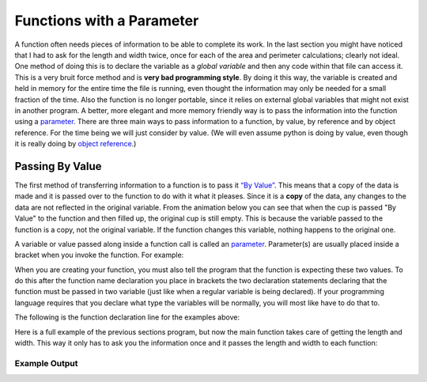 .. _functions-with-a-parameter:

Functions with a Parameter
==========================

A function often needs pieces of information to be able to complete its work. In the last section you might have noticed that I had to ask for the length and width twice, once for each of the area and perimeter calculations; clearly not ideal. One method of doing this is to declare the variable as a *global variable* and then any code within that file can access it. This is a very bruit force method and is **very bad programming style**. By doing it this way, the variable is created and held in memory for the entire time the file is running, even thought the information may only be needed for a small fraction of the time. Also the function is no longer portable, since it relies on external global variables that might not exist in another program. A better, more elegant and more memory friendly way is to pass the information into the function using a `parameter <https://en.wikipedia.org/wiki/Parameter_(computer_programming)>`_. There are three main ways to pass information to a function, by value, by reference and by object reference. For the time being we will just consider by value. (We will even assume python is doing by value, even though it is really doing by `object reference <https://www.python-course.eu/passing_arguments.php>`_.)

Passing By Value
----------------

The first method of transferring information to a function is to pass it `“By Value” <https://www.mathwarehouse.com/programming/passing-by-value-vs-by-reference-visual-explanation.php>`_. This means that a copy of the data is made and it is passed over to the function to do with it what it pleases. Since it is a **copy** of the data, any changes to the data are not reflected in the original variable. From the animation below you can see that when the cup is passed "By Value" to the function and then filled up, the original cup is still empty. This is because the variable passed to the function is a copy, not the original variable. If the function changes this variable, nothing happens to the original one. 

.. image:: ./images/pass-by-reference-vs-pass-by-value-animation.gif
   :alt: Pass by value or reference
   :align: center


A variable or value passed along inside a function call is called an `parameter <https://en.wikipedia.org/wiki/Parameter_(computer_programming)>`_. Parameter(s) are usually placed inside a bracket when you invoke the function. For example:

.. tabs::

  .. group-tab:: C
    .. code-block:: C
      .. literalinclude:: ../../code_examples/4-Functions/2-Functions_with_a_Parameter/C/main.c
        :language: C
        :lines: 28

  .. group-tab:: C++
    .. code-block:: C++
      .. literalinclude:: ../../code_examples/4-Functions/2-Functions_with_a_Parameter/CPP/main.cpp
        :language: C++
        :lines: 30

  .. group-tab:: C#
    .. code-block:: C#
      .. literalinclude:: ../../code_examples/4-Functions/2-Functions_with_a_Parameter/CSharp/main.cs
        :language: C#
        :lines: 30

  .. group-tab:: Go
    .. code-block:: Go
      .. literalinclude:: ../../code_examples/4-Functions/2-Functions_with_a_Parameter/Go/main.go
        :language: go
        :lines: 32

  .. group-tab:: Java
    .. code-block:: Java
      .. literalinclude:: ../../code_examples/4-Functions/2-Functions_with_a_Parameter/Java/Main.java
        :language: java
        :lines: 45

  .. group-tab:: JavaScript
    .. code-block:: JavaScript
      .. literalinclude:: ../../code_examples/4-Functions/2-Functions_with_a_Parameter/JavaScript/main.js
        :language: javascript
        :lines: 24

  .. group-tab:: Python
    .. code-block:: Python
      .. literalinclude:: ../../code_examples/4-Functions/2-Functions_with_a_Parameter/Python/main.py
        :language: python
        :lines: 28

When you are creating your function, you must also tell the program that the function is expecting these two values. To do this after the function name declaration you place in brackets the two declaration statements declaring that the function must be passed in two variable (just like when a regular variable is being declared). If your programming language requires that you declare what type the variables will be normally, you will most like have to do that to. 

The following is the function declaration line for the examples above:

.. tabs::

  .. group-tab:: C
    .. code-block:: C
      .. literalinclude:: ../../code_examples/4-Functions/2-Functions_with_a_Parameter/C/main.c
        :language: C
        :lines: 10

  .. group-tab:: C++
    .. code-block:: C++
      .. literalinclude:: ../../code_examples/4-Functions/2-Functions_with_a_Parameter/CPP/main.cpp
        :language: C++
        :lines: 11

  .. group-tab:: C#
    .. code-block:: C#
      .. literalinclude:: ../../code_examples/4-Functions/2-Functions_with_a_Parameter/CSharp/main.cs
        :language: C#
        :lines: 13

  .. group-tab:: Go
    .. code-block:: Go
      .. literalinclude:: ../../code_examples/4-Functions/2-Functions_with_a_Parameter/Go/main.go
        :language: go
        :lines: 14

  .. group-tab:: Java
    .. code-block:: Java
      .. literalinclude:: ../../code_examples/4-Functions/2-Functions_with_a_Parameter/Java/Main.java
        :language: java
        :lines: 17

  .. group-tab:: JavaScript
    .. code-block:: JavaScript
      .. literalinclude:: ../../code_examples/4-Functions/2-Functions_with_a_Parameter/JavaScript/main.js
        :language: javascript
        :lines: 9

  .. group-tab:: Python
    .. code-block:: Python
      .. literalinclude:: ../../code_examples/4-Functions/2-Functions_with_a_Parameter/Python/main.py
        :language: python
        :lines: 10

Here is a full example of the previous sections program, but now the main function takes care of getting the length and width. This way it only has to ask you the information once and it passes the length and width to each function:

.. tabs::

  .. group-tab:: C
    .. code-block:: C
      .. literalinclude:: ../../code_examples/4-Functions/2-Functions_with_a_Parameter/C/main.c
        :language: C
        :linenos:
        :emphasize-lines: 10-18, 28

  .. group-tab:: C++
    .. code-block:: C++
      .. literalinclude:: ../../code_examples/4-Functions/2-Functions_with_a_Parameter/CPP/main.cpp
        :language: C++
        :linenos:
        :emphasize-lines: 11-19, 30

  .. group-tab:: C#
    .. code-block:: C#
      .. literalinclude:: ../../code_examples/4-Functions/2-Functions_with_a_Parameter/CSharp/main.cs
        :language: C#
        :linenos:
        :emphasize-lines: 12-31, 30

  .. group-tab:: Go
    .. code-block:: Go
      .. literalinclude:: ../../code_examples/4-Functions/2-Functions_with_a_Parameter/Go/main.go
        :language: go
        :linenos:
        :emphasize-lines: 14-21, 32

  .. group-tab:: Java
    .. code-block:: Java
      .. literalinclude:: ../../code_examples/4-Functions/2-Functions_with_a_Parameter/Java/Main.java
        :language: java
        :linenos:
        :emphasize-lines: 12-23, 45

  .. group-tab:: JavaScript
    .. code-block:: JavaScript
      .. literalinclude:: ../../code_examples/4-Functions/2-Functions_with_a_Parameter/JavaScript/main.js
        :language: javascript
        :linenos:
        :emphasize-lines: 9-17, 24

  .. group-tab:: Python
    .. code-block:: Python
      .. literalinclude:: ../../code_examples/4-Functions/2-Functions_with_a_Parameter/Python/main.py
        :language: python
        :linenos:
        :emphasize-lines: 10-17, 28

Example Output
^^^^^^^^^^^^^^
.. image:: ../../code_examples/4-Functions/2-Functions_with_a_Parameter/vhs.gif
   :alt: Code example output
   :align: left